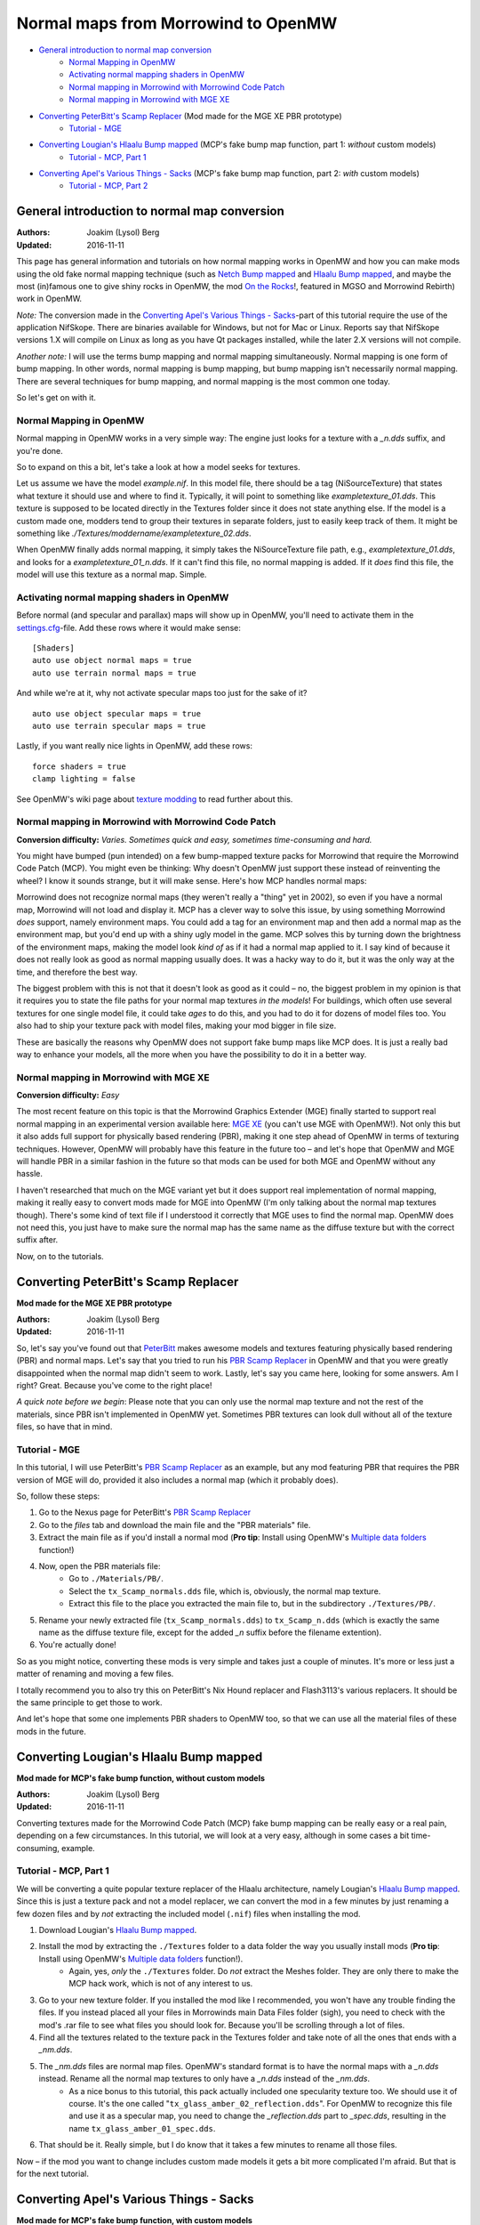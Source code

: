 ====================================
Normal maps from Morrowind to OpenMW
====================================

- `General introduction to normal map conversion`_
    - `Normal Mapping in OpenMW`_
    - `Activating normal mapping shaders in OpenMW`_
    - `Normal mapping in Morrowind with Morrowind Code Patch`_
    - `Normal mapping in Morrowind with MGE XE`_
- `Converting PeterBitt's Scamp Replacer`_ (Mod made for the MGE XE PBR prototype)
    - `Tutorial - MGE`_
- `Converting Lougian's Hlaalu Bump mapped`_ (MCP's fake bump map function, part 1: *without* custom models)
    - `Tutorial - MCP, Part 1`_
- `Converting Apel's Various Things - Sacks`_ (MCP's fake bump map function, part 2: *with* custom models)
    - `Tutorial - MCP, Part 2`_

General introduction to normal map conversion
------------------------------------------------

:Authors: Joakim (Lysol) Berg
:Updated: 2016-11-11

This page has general information and tutorials on how normal mapping works in OpenMW and how you can make mods using the old fake normal mapping technique (such as `Netch Bump mapped`_ and `Hlaalu Bump mapped`_, and maybe the most (in)famous one to give shiny rocks in OpenMW, the mod `On the Rocks`_!, featured in MGSO and Morrowind Rebirth) work in OpenMW. 

*Note:* The conversion made in the `Converting Apel's Various Things - Sacks`_-part of this tutorial require the use of the application NifSkope. There are binaries available for Windows, but not for Mac or Linux. Reports say that NifSkope versions 1.X will compile on Linux as long as you have Qt packages installed, while the later 2.X versions will not compile.

*Another note:* I will use the terms bump mapping and normal mapping simultaneously. Normal mapping is one form of bump mapping. In other words, normal mapping is bump mapping, but bump mapping isn't necessarily normal mapping. There are several techniques for bump mapping, and normal mapping is the most common one today.

So let's get on with it.

Normal Mapping in OpenMW
************************

Normal mapping in OpenMW works in a very simple way: The engine just looks for a texture with a *_n.dds* suffix, and you're done.

So to expand on this a bit, let's take a look at how a model seeks for textures.

Let us assume we have the model *example.nif*. In this model file, there should be a tag (NiSourceTexture) that states what texture it should use and where to find it. Typically, it will point to something like *exampletexture_01.dds*. This texture is supposed to be located directly in the Textures folder since it does not state anything else. If the model is a custom made one, modders tend to group their textures in separate folders, just to easily keep track of them. It might be something like *./Textures/moddername/exampletexture_02.dds*.

When OpenMW finally adds normal mapping, it simply takes the NiSourceTexture file path, e.g., *exampletexture_01.dds*, and looks for a *exampletexture_01_n.dds*. If it can't find this file, no normal mapping is added. If it *does* find this file, the model will use this texture as a normal map. Simple.

Activating normal mapping shaders in OpenMW
*******************************************

Before normal (and specular and parallax) maps will show up in OpenMW, you'll need to activate them in the settings.cfg_-file. Add these rows where it would make sense:

::

    [Shaders]
    auto use object normal maps = true
    auto use terrain normal maps = true

And while we're at it, why not activate specular maps too just for the sake of it?

::

    auto use object specular maps = true
    auto use terrain specular maps = true

Lastly, if you want really nice lights in OpenMW, add these rows:

::

    force shaders = true
    clamp lighting = false

See OpenMW's wiki page about `texture modding`_ to read further about this.

Normal mapping in Morrowind with Morrowind Code Patch
*****************************************************

**Conversion difficulty:**
*Varies. Sometimes quick and easy, sometimes time-consuming and hard.*

You might have bumped (pun intended) on a few bump-mapped texture packs for Morrowind that require the Morrowind Code Patch (MCP). You might even be thinking: Why doesn't OpenMW just support these instead of reinventing the wheel? I know it sounds strange, but it will make sense. Here's how MCP handles normal maps:

Morrowind does not recognize normal maps (they weren't really a "thing" yet in 2002), so even if you have a normal map, Morrowind will not load and display it. MCP has a clever way to solve this issue, by using something Morrowind *does* support, namely environment maps. You could add a tag for an environment map and then add a normal map as the environment map, but you'd end up with a shiny ugly model in the game. MCP solves this by turning down the brightness of the environment maps, making the model look *kind of* as if it had a normal map applied to it. I say kind of because it does not really look as good as normal mapping usually does. It was a hacky way to do it, but it was the only way at the time, and therefore the best way.

The biggest problem with this is not that it doesn't look as good as it could – no, the biggest problem in my opinion is that it requires you to state the file paths for your normal map textures *in the models*! For buildings, which often use several textures for one single model file, it could take *ages* to do this, and you had to do it for dozens of model files too. You also had to ship your texture pack with model files, making your mod bigger in file size.

These are basically the reasons why OpenMW does not support fake bump maps like MCP does. It is just a really bad way to enhance your models, all the more when you have the possibility to do it in a better way.

Normal mapping in Morrowind with MGE XE
***************************************

**Conversion difficulty:**
*Easy*

The most recent feature on this topic is that the Morrowind Graphics Extender (MGE) finally started to support real normal mapping in an experimental version available here: `MGE XE`_ (you can't use MGE with OpenMW!). Not only this but it also adds full support for physically based rendering (PBR), making it one step ahead of OpenMW in terms of texturing techniques. However, OpenMW will probably have this feature in the future too – and let's hope that OpenMW and MGE will handle PBR in a similar fashion in the future so that mods can be used for both MGE and OpenMW without any hassle.

I haven't researched that much on the MGE variant yet but it does support real implementation of normal mapping, making it really easy to convert mods made for MGE into OpenMW (I'm only talking about the normal map textures though). There's some kind of text file if I understood it correctly that MGE uses to find the normal map. OpenMW does not need this, you just have to make sure the normal map has the same name as the diffuse texture but with the correct suffix after.

Now, on to the tutorials.

Converting PeterBitt's Scamp Replacer
-------------------------------------
**Mod made for the MGE XE PBR prototype**

:Authors: Joakim (Lysol) Berg
:Updated: 2016-11-11

So, let's say you've found out that PeterBitt_ makes awesome models and textures featuring physically based rendering (PBR) and normal maps. Let's say that you tried to run his `PBR Scamp Replacer`_ in OpenMW and that you were greatly disappointed when the normal map didn't seem to work. Lastly, let's say you came here, looking for some answers. Am I right? Great. Because you've come to the right place!

*A quick note before we begin*: Please note that you can only use the normal map texture and not the rest of the materials, since PBR isn't implemented in OpenMW yet. Sometimes PBR textures can look dull without all of the texture files, so have that in mind.

Tutorial - MGE
**************

In this tutorial, I will use PeterBitt's `PBR Scamp Replacer`_ as an example, but any mod featuring PBR that requires the PBR version of MGE will do, provided it also includes a normal map (which it probably does).

So, follow these steps:

#. Go to the Nexus page for PeterBitt's `PBR Scamp Replacer`_
#. Go to the *files* tab and download the main file and the "PBR materials" file.
#. Extract the main file as if you'd install a normal mod (**Pro tip**: Install using OpenMW's `Multiple data folders`_ function!)
#. Now, open the PBR materials file:
    - Go to ``./Materials/PB/``.
    - Select the ``tx_Scamp_normals.dds`` file, which is, obviously, the normal map texture.
    - Extract this file to the place you extracted the main file to, but in the subdirectory ``./Textures/PB/``.
#. Rename your newly extracted file (``tx_Scamp_normals.dds``) to ``tx_Scamp_n.dds`` (which is exactly the same name as the diffuse texture file, except for the added *_n* suffix before the filename extention).
#. You're actually done!

So as you might notice, converting these mods is very simple and takes just a couple of minutes. It's more or less just a matter of renaming and moving a few files.

I totally recommend you to also try this on PeterBitt's Nix Hound replacer and Flash3113's various replacers. It should be the same principle to get those to work.

And let's hope that some one implements PBR shaders to OpenMW too, so that we can use all the material files of these mods in the future.

Converting Lougian's Hlaalu Bump mapped
---------------------------------------
**Mod made for MCP's fake bump function, without custom models**

:Authors: Joakim (Lysol) Berg
:Updated: 2016-11-11

Converting textures made for the Morrowind Code Patch (MCP) fake bump mapping can be really easy or a real pain, depending on a few circumstances. In this tutorial, we will look at a very easy, although in some cases a bit time-consuming, example.

Tutorial - MCP, Part 1
**********************

We will be converting a quite popular texture replacer of the Hlaalu architecture, namely Lougian's `Hlaalu Bump mapped`_. Since this is just a texture pack and not a model replacer, we can convert the mod in a few minutes by just renaming a few dozen files and by *not* extracting the included model (``.nif``) files when installing the mod.

#. Download Lougian's `Hlaalu Bump mapped`_.
#. Install the mod by extracting the ``./Textures`` folder to a data folder the way you usually install mods (**Pro tip**: Install using OpenMW's `Multiple data folders`_ function!).
    - Again, yes, *only* the ``./Textures`` folder. Do *not* extract the Meshes folder. They are only there to make the MCP hack work, which is not of any interest to us.
#. Go to your new texture folder. If you installed the mod like I recommended, you won't have any trouble finding the files. If you instead placed all your files in Morrowinds main Data Files folder (sigh), you need to check with the mod's .rar file to see what files you should look for. Because you'll be scrolling through a lot of files.
#. Find all the textures related to the texture pack in the Textures folder and take note of all the ones that ends with a *_nm.dds*.
#. The *_nm.dds* files are normal map files. OpenMW's standard format is to have the normal maps with a *_n.dds* instead. Rename all the normal map textures to only have a *_n.dds* instead of the *_nm.dds*.
    - As a nice bonus to this tutorial, this pack actually included one specularity texture too. We should use it of course. It's the one called "``tx_glass_amber_02_reflection.dds``". For OpenMW to recognize this file and use it as a specular map, you need to change the *_reflection.dds* part to *_spec.dds*, resulting in the name ``tx_glass_amber_01_spec.dds``.
#. That should be it. Really simple, but I do know that it takes a few minutes to rename all those files.

Now – if the mod you want to change includes custom made models it gets a bit more complicated I'm afraid. But that is for the next tutorial.

Converting Apel's Various Things - Sacks
----------------------------------------
**Mod made for MCP's fake bump function, with custom models**

:Authors: Joakim (Lysol) Berg
:Updated: 2016-11-09

In part one of this tutorial, we converted a mod that only included modified Morrowind model (``.nif``) files so that the normal maps could be loaded in Morrowind with MCP. We ignored those model files since they are not needed with OpenMW. In this tutorial however, we will convert a mod that includes new, custom made models. In other words, we cannot just ignore those files this time.

Before we begin, you need to know that unless you want to build the NifSkope application from source yourself, you will be needing a Windows OS to do this part, since the application only has binaries available for Windows.

Tutorial - MCP, Part 2
**********************

The sacks included in Apel's `Various Things - Sacks`_ come in two versions – Without bump mapping, and with bump mapping. Since we want the glory of normal mapping in our OpenMW setup, we will go with the bump-mapped version.

#. Start by downloading Apel's `Various Things - Sacks`_ from Nexus.
#. Once downloaded, install it the way you'd normally install your mods (**Pro tip**: Install using OpenMW's `Multiple data folders`_ function!).
#. Now, if you ran the mod right away, your sacks will be made out of lead_. This is because the normal map is loaded as an environment map which MCP fixes so that it looks less shiny. We don't use MCP, so therefore, it looks kind of like the shack was made out of lead.
#. We need to fix this by removing some tags in the model files. You need to download NifSkope_ for this, which, again, only have binaries available for Windows.
#. Go the place where you installed the mod and go to ``./Meshes/o/`` to find the model files.
    - If you installed the mod like I suggested, finding the files will be easy as a pie, but if you installed it by dropping everything into your main Morrowind Data Files folder, then you'll have to scroll a lot to find them. Check the mod's zip file for the file names of the models if this is the case. The same thing applies to when fixing the textures.
#. Open up each of the models in NifSkope and look for these certain blocks_:
    - NiTextureEffect
    - NiSourceTexture with the value that appears to be a normal map file, in this mod, they have the suffix *_nm.dds*.
#. Remove all these tags by selecting them one at a time and press right click>Block>Remove Branch. (Ctrl-Del)
#. Repeat this on all the affected models.
#. If you launch OpenMW now, you'll `no longer have shiny models`_. But one thing is missing. Can you see it? It's actually hard to spot on still pictures, but we have no normal maps here.
#. Now, go back to the root of where you installed the mod. Now go to ``./Textures/`` and you'll find the texture files in question. 
#. OpenMW detects normal maps if they have the same name as the base diffuse texture, but with a *_n.dds* suffix. In this mod, the normal maps has a suffix of *_nm.dds*. Change all the files that ends with *_nm.dds* to instead end with *_n.dds*.
#. Finally, `we are done`_!

Since these models have one or two textures applied to them, the fix was not that time-consuming. It gets worse when you have to fix a model that uses loads of textures. The principle is the same, it just requires more manual work which is annoying and takes time.

.. _`Netch Bump mapped`: http://www.nexusmods.com/morrowind/mods/42851/?
.. _`Hlaalu Bump mapped`: http://www.nexusmods.com/morrowind/mods/42396/?
.. _`On the Rocks`: http://mw.modhistory.com/download-44-14107
.. _`texture modding`: https://wiki.openmw.org/index.php?title=TextureModding
.. _`MGE XE`: http://www.nexusmods.com/morrowind/mods/26348/?
.. _PeterBitt: http://www.nexusmods.com/morrowind/users/4381248/?
.. _`PBR Scamp Replacer`: http://www.nexusmods.com/morrowind/mods/44314/?
.. _settings.cfg: https://wiki.openmw.org/index.php?title=Settings
.. _`Multiple data folders`: https://wiki.openmw.org/index.php?title=Mod_installation
.. _`Various Things - Sacks`: http://www.nexusmods.com/morrowind/mods/42558/?
.. _Lead: http://imgur.com/bwpcYlc
.. _NifSkope: http://niftools.sourceforge.net/wiki/NifSkope
.. _Blocks: http://imgur.com/VmQC0WG
.. _`no longer have shiny models`: http://imgur.com/vu1k7n1
.. _`we are done`: http://imgur.com/yyZxlTw

